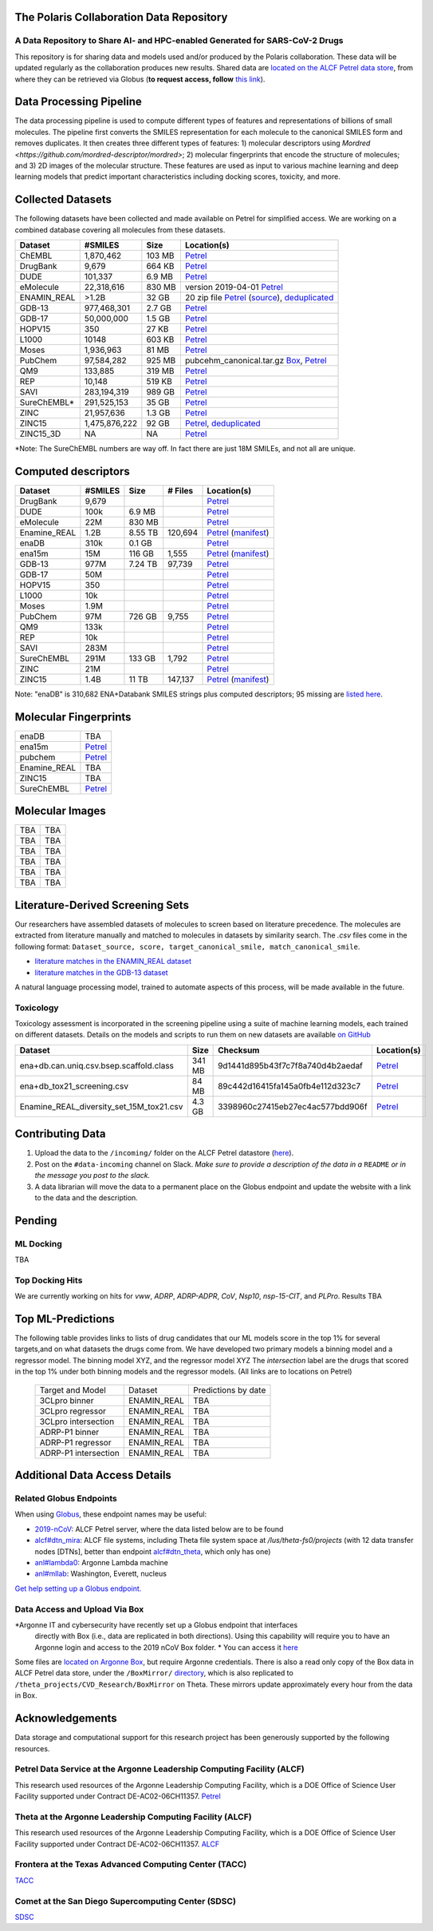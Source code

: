 The Polaris Collaboration Data Repository
=========================================

A Data Repository to Share AI- and HPC-enabled Generated for SARS-CoV-2 Drugs
-----------------------------------------------------------------------------

This repository is for sharing data and models used and/or produced by the Polaris collaboration. 
These data will be updated regularly as the collaboration produces new results.
Shared data are `located on the ALCF Petrel data store <https://app.globus.org/file-manager?origin_id=a386b552-6086-11ea-9688-0e56c063f437&origin_path=%2F>`_, 
from where they can be retrieved via Globus (**to request access, follow** 
`this link <https://app.globus.org/groups/ebcae90a-60c9-11ea-a443-0a990c2810ad/about>`_). 


Data Processing Pipeline
=========================
The data processing pipeline is used to compute different types of features and representations of billions of small molecules. 
The pipeline first converts the SMILES representation for each molecule to the canonical SMILES form and removes duplicates. 
It then creates three different types of features: 1) molecular descriptors using `Mordred <https://github.com/mordred-descriptor/mordred>`; 
2) molecular fingerprints that encode the structure of molecules; and 3) 2D images of the molecular structure. 
These features are used as input to various machine learning and deep learning models that predict important
characteristics including docking scores, toxicity, and more.

.. image:: ./assets/pipeline.png
  :width: 800
  :alt: Data pipeline

Collected Datasets
===================
The following datasets have been collected and made available on Petrel for simplified access.
We are working on a combined database covering all molecules from these datasets.

=========== ============= ====== ===========
Dataset     #SMILES       Size   Location(s)
=========== ============= ====== ===========
ChEMBL      1,870,462     103 MB `Petrel <https://app.globus.org/file-manager?origin_id=a386b552-6086-11ea-9688-0e56c063f437&origin_path=%2Fdatabases%2FChEMBL%2F>`_
DrugBank    9,679         664 KB `Petrel <https://app.globus.org/file-manager?origin_id=a386b552-6086-11ea-9688-0e56c063f437&origin_path=%2Fdatabases%2FDrugBank%2F>`_
DUDE        101,337       6.9 MB `Petrel <https://app.globus.org/file-manager?origin_id=a386b552-6086-11ea-9688-0e56c063f437&origin_path=%2Fdata%2Fsmiles%2FDUDE%2F>`_
eMolecule   22,318,616    830 MB  version 2019-04-01 `Petrel <https://app.globus.org/file-manager?origin_id=a386b552-6086-11ea-9688-0e56c063f437&origin_path=%2Fdatabases%2FeMolecules%2F>`_
ENAMIN_REAL >1.2B         32 GB   20 zip file `Petrel <https://app.globus.org/file-manager?origin_id=a386b552-6086-11ea-9688-0e56c063f437&origin_path=%2Fdatabases%2FENAMIN_REAL%2F>`_ (`source <https://enamine.net/library-synthesis/real-compounds/real-database>`_), `deduplicated <https://app.globus.org/file-manager?destination_id=a386b552-6086-11ea-9688-0e56c063f437&destination_path=%2Fdatabases%2FENAMIN_REAL%2F>`_
GDB-13      977,468,301   2.7 GB `Petrel <https://app.globus.org/file-manager?origin_id=a386b552-6086-11ea-9688-0e56c063f437&origin_path=%2Fdatabases%2FGDB-13%2F>`_
GDB-17      50,000,000    1.5 GB `Petrel <https://app.globus.org/file-manager?origin_id=a386b552-6086-11ea-9688-0e56c063f437&origin_path=%2Fdatabases%2FGDB-17%2F>`_
HOPV15      350           27 KB  `Petrel <https://2019-ncov.e.globus.org/databases/HOPV15/smiles.txt>`_
L1000       10148         603 KB `Petrel <https://app.globus.org/file-manager?origin_id=a386b552-6086-11ea-9688-0e56c063f437&origin_path=%2Fdata%2Fsmiles%2FL1000%2F>`_
Moses       1,936,963     81 MB  `Petrel <https://2019-ncov.e.globus.org/databases/Moses/dataset_v1.csv>`_
PubChem     97,584,282    925 MB pubcehm_canonical.tar.gz `Box <https://anl.app.box.com/file/631539842091>`_, `Petrel <https://app.globus.org/file-manager?origin_id=a386b552-6086-11ea-9688-0e56c063f437&origin_path=%2Fdata%2Fsmiles>`_
QM9         133,885       319 MB `Petrel <https://2019-ncov.e.globus.org/databases/QM9/dsgdb9nsd.xyz.tar>`_
REP         10,148        519 KB `Petrel <https://2019-ncov.e.globus.org/databases/REP/smiles.txt>`_
SAVI        283,194,319   989 GB `Petrel <https://app.globus.org/file-manager?origin_id=a386b552-6086-11ea-9688-0e56c063f437&origin_path=%2Fdatabases%2FSAVI%2F>`_
SureChEMBL* 291,525,153   35 GB  `Petrel <https://app.globus.org/file-manager?origin_id=a386b552-6086-11ea-9688-0e56c063f437&origin_path=%2Fdatabases%2FSureChEMBL%2F>`_
ZINC        21,957,636    1.3 GB `Petrel <https://2019-ncov.e.globus.org/databases/ZINC/index.html>`_
ZINC15      1,475,876,222 92 GB  `Petrel <https://app.globus.org/file-manager?origin_id=a386b552-6086-11ea-9688-0e56c063f437&origin_path=%2Fdatabases%2FZINC15%2F>`_, `deduplicated <https://app.globus.org/file-manager?destination_id=a386b552-6086-11ea-9688-0e56c063f437&destination_path=%2Fdatabases%2FZINC15%2F>`_
ZINC15_3D   NA            NA     `Petrel <https://app.globus.org/file-manager?origin_id=a386b552-6086-11ea-9688-0e56c063f437&origin_path=%2Fdatabases%2FZINC15_3D%2F>`_
=========== ============= ====== ===========

*Note: The SureChEMBL numbers are way off. In fact there are just 18M SMILEs, and not all are unique.

Computed descriptors
====================

============= ============= ======== ==========  ============
Dataset       #SMILES       Size      # Files     Location(s)
============= ============= ======== ==========  ============
DrugBank       9,679                              `Petrel <https://app.globus.org/file-manager?origin_id=a386b552-6086-11ea-9688-0e56c063f437&origin_path=%2Fdata%2Fdescriptors%2FDrunkBank_descriptors%2F>`_
DUDE           100k          6.9 MB               `Petrel <https://app.globus.org/file-manager?origin_id=a386b552-6086-11ea-9688-0e56c063f437&origin_path=%2Fdata%2Fdescriptors%2FDUDE_descriptors%2F>`_
eMolecule      22M           830 MB               `Petrel <https://app.globus.org/file-manager?origin_id=a386b552-6086-11ea-9688-0e56c063f437&origin_path=%2Fdata%2Fdescriptors%2FeMolecules_descriptors%2F>`_
Enamine_REAL   1.2B          8.55 TB  120,694     `Petrel <https://app.globus.org/file-manager?origin_id=a386b552-6086-11ea-9688-0e56c063f437&origin_path=%2Fdata%2Fdescriptors%2FEnamine_Real_Descriptors%2F>`_ (`manifest <https://app.globus.org/file-manager?origin_id=a386b552-6086-11ea-9688-0e56c063f437&origin_path=%2Fdata%2Fdescriptors%2FEnamine_Real_Descriptors%2Fmanifest%2F>`_)
enaDB          310k          0.1 GB               `Petrel <https://app.globus.org/file-manager?origin_id=a386b552-6086-11ea-9688-0e56c063f437&origin_path=%2Fdata%2Fdescriptors%2Fena15m_descriptors%2F>`_
ena15m         15M           116 GB   1,555       `Petrel <https://app.globus.org/file-manager?origin_id=a386b552-6086-11ea-9688-0e56c063f437&origin_path=%2Fdata%2Fdescriptors%2Fena15m_descriptors%2F>`_ (`manifest <https://app.globus.org/file-manager?origin_id=a386b552-6086-11ea-9688-0e56c063f437&origin_path=%2Fdata%2Fdescriptors%2Fena15m_descriptors%2Fmanifest%2F>`_)
GDB-13         977M          7.24 TB  97,739      `Petrel <https://app.globus.org/file-manager?origin_id=a386b552-6086-11ea-9688-0e56c063f437&origin_path=%2Fdata%2Fdescriptors%2FGDB-13_descriptors%2F>`_
GDB-17         50M                                `Petrel <https://app.globus.org/file-manager?origin_id=a386b552-6086-11ea-9688-0e56c063f437&origin_path=%2Fdata%2Fdescriptors%2FGDB-17_descriptors%2F>`_
HOPV15         350                                `Petrel <https://app.globus.org/file-manager?origin_id=a386b552-6086-11ea-9688-0e56c063f437&origin_path=%2Fdata%2Fdescriptors%2FHOPV15_descriptors%2F>`_
L1000          10k                                `Petrel <https://app.globus.org/file-manager?origin_id=a386b552-6086-11ea-9688-0e56c063f437&origin_path=%2Fdata%2Fdescriptors%2FL1000_descriptors%2F>`_
Moses          1.9M                               `Petrel <https://app.globus.org/file-manager?origin_id=a386b552-6086-11ea-9688-0e56c063f437&origin_path=%2Fdata%2Fdescriptors%2FMoses_descriptors%2F>`_
PubChem        97M           726 GB   9,755       `Petrel <https://app.globus.org/file-manager?origin_id=a386b552-6086-11ea-9688-0e56c063f437&origin_path=%2Fdata%2Fdescriptors%2Fpubchem128_descriptors%2F>`_
QM9            133k                               `Petrel <https://app.globus.org/file-manager?origin_id=a386b552-6086-11ea-9688-0e56c063f437&origin_path=%2Fdata%2Fdescriptors%2FQM9_descriptors%2F>`_
REP            10k                                `Petrel <https://app.globus.org/file-manager?origin_id=a386b552-6086-11ea-9688-0e56c063f437&origin_path=%2Fdata%2Fdescriptors%2FREP_descriptors%2F>`_
SAVI           283M                               `Petrel <https://app.globus.org/file-manager?origin_id=a386b552-6086-11ea-9688-0e56c063f437&origin_path=%2Fdata%2Fdescriptors%2Fsavi_descriptors%2F>`_
SureChEMBL     291M          133 GB   1,792       `Petrel <https://app.globus.org/file-manager?origin_id=a386b552-6086-11ea-9688-0e56c063f437&origin_path=%2Fdata%2Fdescriptors%2FSureChEMBL_descriptors%2F>`_
ZINC           21M                                `Petrel <https://app.globus.org/file-manager?origin_id=a386b552-6086-11ea-9688-0e56c063f437&origin_path=%2Fdata%2Fdescriptors%2FZINC_descriptors%2F>`_
ZINC15         1.4B          11 TB    147,137     `Petrel <https://app.globus.org/file-manager?origin_id=a386b552-6086-11ea-9688-0e56c063f437&origin_path=%2Fdata%2Fdescriptors%2FZinc15_descriptors%2F>`_ (`manifest <https://app.globus.org/file-manager?origin_id=a386b552-6086-11ea-9688-0e56c063f437&origin_path=%2Fdata%2Fdescriptors%2FZinc15_descriptors%2Fmanifest%2F>`_)
============= ============= ======== ==========  ============

Note: "enaDB" is 310,682 ENA+Databank SMILES strings plus computed descriptors; 95 missing are `listed here <https://app.globus.org/file-manager?origin_id=a386b552-6086-11ea-9688-0e56c063f437&origin_path=%2Fdata%2F>`_.

Molecular Fingerprints
======================

============ =========
enaDB        TBA
ena15m       `Petrel <https://app.globus.org/file-manager?origin_id=a386b552-6086-11ea-9688-0e56c063f437&origin_path=%2Fdata%2FFingerprints%2FEnamine_REAL_diversity_set_15.5M%2F>`_
pubchem      `Petrel <https://app.globus.org/file-manager?origin_id=a386b552-6086-11ea-9688-0e56c063f437&origin_path=%2Fdata%2FFingerprints%2Fpubchem%2F>`_
Enamine_REAL TBA
ZINC15       TBA
SureChEMBL   `Petrel <https://app.globus.org/file-manager?origin_id=a386b552-6086-11ea-9688-0e56c063f437&origin_path=%2Fdata%2FFingerprints%2FSureChEMBL%2F>`_
============ =========

Molecular Images
======================

============ =========
TBA          TBA
TBA          TBA 
TBA          TBA
TBA          TBA 
TBA          TBA
TBA          TBA 
============ =========



Literature-Derived Screening Sets
=================================

Our researchers have assembled datasets of molecules to screen based on literature precedence. The molecules are extracted from literature manually
and matched to molecules in datasets by similarity search. The `.csv` files come in the following format: 
``Dataset_source, score, target_canonical_smile, match_canonical_smile``.

* `literature matches in the ENAMIN_REAL dataset <https://2019-ncov.e.globus.org/data/Top_Similar_Hits/top_100_similar_1000_targets/Enamine_Real_ben_literature_target_1000_targets_top_100_similar.top_100.csv>`_
* `literature matches in the GDB-13 dataset <https://2019-ncov.e.globus.org/data/Top_Similar_Hits/top_100_similar_1000_targets/GDB13_ben_literature_target_1000_targets_top_100_similar.top_100.csv>`_

A natural language processing model, trained to automate aspects of this process, will be made available in the future.


Toxicology
----------
Toxicology assessment is incorporated in the screening pipeline using a suite of machine learning models,
each trained on different datasets.
Details on the models and scripts to run them on new datasets are available `on GitHub <https://github.com/globus-labs/toxicity-prediction>`_

============================================  =========== ================================= =============
Dataset                                           Size        Checksum                       Location(s)
============================================  =========== ================================= =============
ena+db.can.uniq.csv.bsep.scaffold.class         341 MB    9d1441d895b43f7c7f8a740d4b2aedaf  `Petrel <https://app.globus.org/file-manager?origin_id=a386b552-6086-11ea-9688-0e56c063f437&origin_path=%2Fdata%2Ftoxicology%2F>`_
ena+db_tox21_screening.csv                      84 MB     89c442d16415fa145a0fb4e112d323c7  `Petrel <https://app.globus.org/file-manager?origin_id=a386b552-6086-11ea-9688-0e56c063f437&origin_path=%2Fdata%2Ftoxicology%2Ftox21-screen-results%2F>`_
Enamine_REAL_diversity_set_15M_tox21.csv        4.3 GB    3398960c27415eb27ec4ac577bdd906f  `Petrel <https://app.globus.org/file-manager?destination_id=a386b552-6086-11ea-9688-0e56c063f437&destination_path=%2Fdata%2Ftoxicology%2Ftox21-screen-results%2F>`_
============================================  =========== ================================= =============

Contributing Data
=================


1. Upload the data to the ``/incoming/`` folder on the ALCF Petrel datastore (`here <https://app.globus.org/file-manager?origin_id=a386b552-6086-11ea-9688-0e56c063f437&origin_path=%2Fincoming%2F>`_).
2. Post on the ``#data-incoming`` channel on Slack. *Make sure to provide a description of the data in a* ``README`` *or in the message you post to the slack.*
3. A data librarian will move the data to a permanent place on the Globus endpoint and update the website with a link to the data and the description.


Pending
=======

ML Docking
----------
TBA


Top Docking Hits
----------------

We are currently working on hits for `vww`, `ADRP`, `ADRP-ADPR`, `CoV`, `Nsp10`, `nsp-15-CIT`, and `PLPro`. 
Results TBA


Top ML-Predictions
==================

The following table provides links to lists of drug candidates that our ML models 
score in the top 1% for several targets,and on what datasets the drugs come from. 
We have developed two primary models a binning model and a regressor model. The 
binning model XYZ, and the regressor model XYZ The `intersection` label are the drugs 
that scored in the top 1% under both binning models and the regressor models. 
(All links are to locations on Petrel)

 ====================== ============== ====================
 Target and Model       Dataset        Predictions by date
 3CLpro binner          ENAMIN_REAL    TBA
 3CLpro regressor       ENAMIN_REAL    TBA
 3CLpro intersection    ENAMIN_REAL    TBA
 ADRP-P1 binner         ENAMIN_REAL    TBA
 ADRP-P1 regressor      ENAMIN_REAL    TBA
 ADRP-P1 intersection   ENAMIN_REAL    TBA
 ====================== ============== ====================



Additional Data Access Details
==============================

Related Globus Endpoints
------------------------

When using `Globus <https://app.globus.org>`_, these endpoint names may be useful:

* `2019-nCoV <https://app.globus.org/file-manager?origin_id=a386b552-6086-11ea-9688-0e56c063f437&origin_path=%2F>`_: ALCF Petrel server, where the data listed below are to be found
* `alcf#dtn_mira <https://app.globus.org/file-manager?origin_id=e09e65f5-6d04-11e5-ba46-22000b92c6ec>`_: ALCF file systems, including Theta file system space at `/lus/theta-fs0/projects` (with 12 data transfer nodes [DTNs], better than endpoint `alcf#dtn_theta <https://app.globus.org/file-manager?origin_id=08925f04-569f-11e7-bef8-22000b9a448b>`_, which only has one)
* `anl#lambda0 <https://app.globus.org/file-manager?origin_id=8715e4f0-1d34-11ea-9705-021304b0cca7&origin_path=%2Flambda_stor%2Fdata%2F>`_: Argonne Lambda machine
* `anl#mllab <https://app.globus.org/file-manager?origin_id=2535d252-21ac-11e8-b75c-0ac6873fc732&origin_path=%2F~%2F>`_: Washington, Everett, nucleus

`Get help setting up a Globus endpoint. <https://www.globus.org/globus-connect>`_


Data Access and Upload Via Box
------------------------------


*Argonne IT and cybersecurity have recently set up a Globus endpoint that interfaces
 directly with Box (i.e., data are replicated in both directions). 
 Using this capability will require you to have an Argonne login and access to the 2019 nCoV Box folder.
 * You can access it `here <https://app.globus.org/file-manager?origin_id=e0815163-39cf-4107-a8de-46310df195dc&origin_path=%2F>`_

Some files are `located on Argonne Box <https://anl.app.box.com/folder/105432421864>`_, 
but require Argonne credentials. There is also a read only copy of the Box data in ALCF Petrel 
data store, under the ``/BoxMirror/`` `directory <https://app.globus.org/file-manager?origin_id=a386b552-6086-11ea-9688-0e56c063f437&origin_path=%2FBoxMirror%2F>`_, 
which is also replicated to ``/theta_projects/CVD_Research/BoxMirror`` on Theta.
These mirrors update approximately every hour from the data in Box.


Acknowledgements
==============================
Data storage and computational support for this research project has been generously supported by the following resources.

Petrel Data Service at the Argonne Leadership Computing Facility (ALCF)
-----------------------------------------------------------------------
This research used resources of the Argonne Leadership Computing
Facility, which is a DOE Office of Science User Facility supported under
Contract DE-AC02-06CH11357.
`Petrel <https://press3.mcs.anl.gov/petrel/>`_


Theta at the Argonne Leadership Computing Facility (ALCF)
---------------------------------------------------------
This research used resources of the Argonne Leadership Computing
Facility, which is a DOE Office of Science User Facility supported under
Contract DE-AC02-06CH11357.
`ALCF <https://www.alcf.anl.gov>`_


Frontera at the Texas Advanced Computing Center (TACC)
------------------------------------------------------
`TACC <https://www.tacc.utexas.edu>`_


Comet at the San Diego Supercomputing Center (SDSC)
---------------------------------------------------
`SDSC <https://www.sdsc.edu>`_


